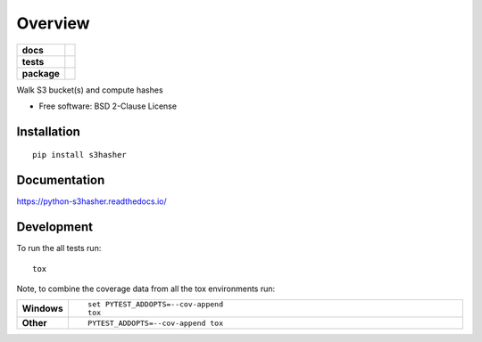 ========
Overview
========

.. start-badges

.. list-table::
    :stub-columns: 1

    * - docs
      - |docs|
    * - tests
      - | |travis| |appveyor| |requires|
        | |coveralls| |codecov|
        | |landscape| |scrutinizer| |codacy| |codeclimate|
    * - package
      - | |version| |wheel| |supported-versions| |supported-implementations|
        | |commits-since|

.. |docs| image:: https://readthedocs.org/projects/python-s3hasher/badge/?style=flat
    :target: https://readthedocs.org/projects/python-s3hasher
    :alt: Documentation Status

.. |travis| image:: https://travis-ci.org/jpvlsmv/python-s3hasher.svg?branch=master
    :alt: Travis-CI Build Status
    :target: https://travis-ci.org/jpvlsmv/python-s3hasher

.. |appveyor| image:: https://ci.appveyor.com/api/projects/status/github/jpvlsmv/python-s3hasher?branch=master&svg=true
    :alt: AppVeyor Build Status
    :target: https://ci.appveyor.com/project/jpvlsmv/python-s3hasher

.. |requires| image:: https://requires.io/github/jpvlsmv/python-s3hasher/requirements.svg?branch=master
    :alt: Requirements Status
    :target: https://requires.io/github/jpvlsmv/python-s3hasher/requirements/?branch=master

.. |coveralls| image:: https://coveralls.io/repos/jpvlsmv/python-s3hasher/badge.svg?branch=master&service=github
    :alt: Coverage Status
    :target: https://coveralls.io/r/jpvlsmv/python-s3hasher

.. |codecov| image:: https://codecov.io/github/jpvlsmv/python-s3hasher/coverage.svg?branch=master
    :alt: Coverage Status
    :target: https://codecov.io/github/jpvlsmv/python-s3hasher

.. |landscape| image:: https://landscape.io/github/jpvlsmv/python-s3hasher/master/landscape.svg?style=flat
    :target: https://landscape.io/github/jpvlsmv/python-s3hasher/master
    :alt: Code Quality Status

.. |codacy| image:: https://img.shields.io/codacy/REPLACE_WITH_PROJECT_ID.svg
    :target: https://www.codacy.com/app/jpvlsmv/python-s3hasher
    :alt: Codacy Code Quality Status

.. |codeclimate| image:: https://codeclimate.com/github/jpvlsmv/python-s3hasher/badges/gpa.svg
   :target: https://codeclimate.com/github/jpvlsmv/python-s3hasher
   :alt: CodeClimate Quality Status

.. |version| image:: https://img.shields.io/pypi/v/s3hasher.svg
    :alt: PyPI Package latest release
    :target: https://pypi.python.org/pypi/s3hasher

.. |commits-since| image:: https://img.shields.io/github/commits-since/jpvlsmv/python-s3hasher/v0.1.0.svg
    :alt: Commits since latest release
    :target: https://github.com/jpvlsmv/python-s3hasher/compare/v0.1.0...master

.. |wheel| image:: https://img.shields.io/pypi/wheel/s3hasher.svg
    :alt: PyPI Wheel
    :target: https://pypi.python.org/pypi/s3hasher

.. |supported-versions| image:: https://img.shields.io/pypi/pyversions/s3hasher.svg
    :alt: Supported versions
    :target: https://pypi.python.org/pypi/s3hasher

.. |supported-implementations| image:: https://img.shields.io/pypi/implementation/s3hasher.svg
    :alt: Supported implementations
    :target: https://pypi.python.org/pypi/s3hasher

.. |scrutinizer| image:: https://img.shields.io/scrutinizer/g/jpvlsmv/python-s3hasher/master.svg
    :alt: Scrutinizer Status
    :target: https://scrutinizer-ci.com/g/jpvlsmv/python-s3hasher/


.. end-badges

Walk S3 bucket(s) and compute hashes

* Free software: BSD 2-Clause License

Installation
============

::

    pip install s3hasher

Documentation
=============

https://python-s3hasher.readthedocs.io/

Development
===========

To run the all tests run::

    tox

Note, to combine the coverage data from all the tox environments run:

.. list-table::
    :widths: 10 90
    :stub-columns: 1

    - - Windows
      - ::

            set PYTEST_ADDOPTS=--cov-append
            tox

    - - Other
      - ::

            PYTEST_ADDOPTS=--cov-append tox
